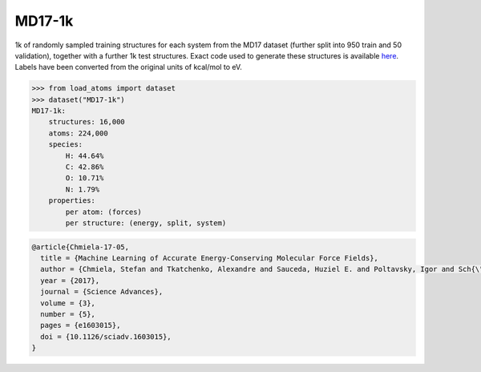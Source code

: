 MD17-1k
=======

1k of randomly sampled training structures for each system from the MD17 dataset
(further split into 950 train and 50 validation), together with a further
1k test structures.
Exact code used to generate these structures is available 
`here <https://github.com/jla-gardner/load-atoms/blob/main/database/MD17-1k/process.py>`_.
Labels have been converted from the original units of kcal/mol to eV.


.. code-block:: python

    >>> from load_atoms import dataset
    >>> dataset("MD17-1k")
    MD17-1k:
        structures: 16,000
        atoms: 224,000
        species:
            H: 44.64%
            C: 42.86%
            O: 10.71%
            N: 1.79%
        properties:
            per atom: (forces)
            per structure: (energy, split, system)





.. code-block:: bibtex

    @article{Chmiela-17-05,
      title = {Machine Learning of Accurate Energy-Conserving Molecular Force Fields},
      author = {Chmiela, Stefan and Tkatchenko, Alexandre and Sauceda, Huziel E. and Poltavsky, Igor and Sch{\"u}tt, Kristof T. and M{\"u}ller, Klaus-Robert},
      year = {2017},
      journal = {Science Advances},
      volume = {3},
      number = {5},
      pages = {e1603015},
      doi = {10.1126/sciadv.1603015},
    }
